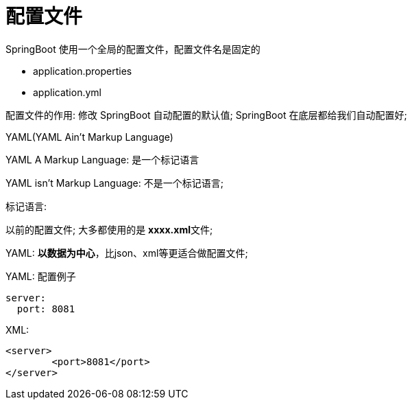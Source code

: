 [[springboot-base-config-file]]
= 配置文件

SpringBoot 使用一个全局的配置文件，配置文件名是固定的

* application.properties

* application.yml

配置文件的作用: 修改 SpringBoot 自动配置的默认值; SpringBoot 在底层都给我们自动配置好;

YAML(YAML Ain't Markup Language)

​YAML  A Markup Language: 是一个标记语言

​YAML   isn't Markup Language: 不是一个标记语言;

标记语言:

​以前的配置文件; 大多都使用的是  **xxxx.xml**文件;

​YAML: **以数据为中心**，比json、xml等更适合做配置文件;

​YAML: 配置例子

[source,yaml]
----
server:
  port: 8081
----

​XML:

[source,xml]
----
<server>
	<port>8081</port>
</server>
----